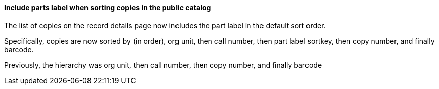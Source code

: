 Include parts label when sorting copies in the public catalog
^^^^^^^^^^^^^^^^^^^^^^^^^^^^^^^^^^^^^^^^^^^^^^^^^^^^^^^^^^^^^
The list of copies on the record details page now includes
the part label in the default sort order.

Specifically, copies are now sorted by (in order), org unit, then
call number, then part label sortkey, then copy number, and
finally barcode.

Previously, the hierarchy was org unit, then call number,
then copy number, and finally barcode
